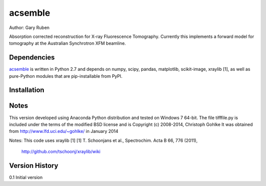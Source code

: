 acsemble
=========================================================

Author: Gary Ruben

Absorption corrected reconstruction for X-ray Fluorescence Tomography.
Currently this implements a forward model for tomography at the Australian
Synchrotron XFM beamline.

Dependencies
------------
`acsemble`_ is written in Python 2.7 and depends on numpy, scipy, pandas,
matplotlib, scikit-image, xraylib [1], as well as pure-Python
modules that are pip-installable from PyPI.

Installation
------------

Notes
-----
This version developed using Anaconda Python distribution and tested on
Windows 7 64-bit.
The file tifffile.py is included under the terms of the modified BSD license and
is Copyright (c) 2008-2014, Christoph Gohlke
It was obtained from http://www.lfd.uci.edu/~gohlke/ in January 2014

Notes:
This code uses xraylib [1]
[1] T. Schoonjans et al., Spectrochim. Acta B 66, 776 (2011),
    http://github.com/tschoonj/xraylib/wiki

Version History
---------------
0.1     Initial version
